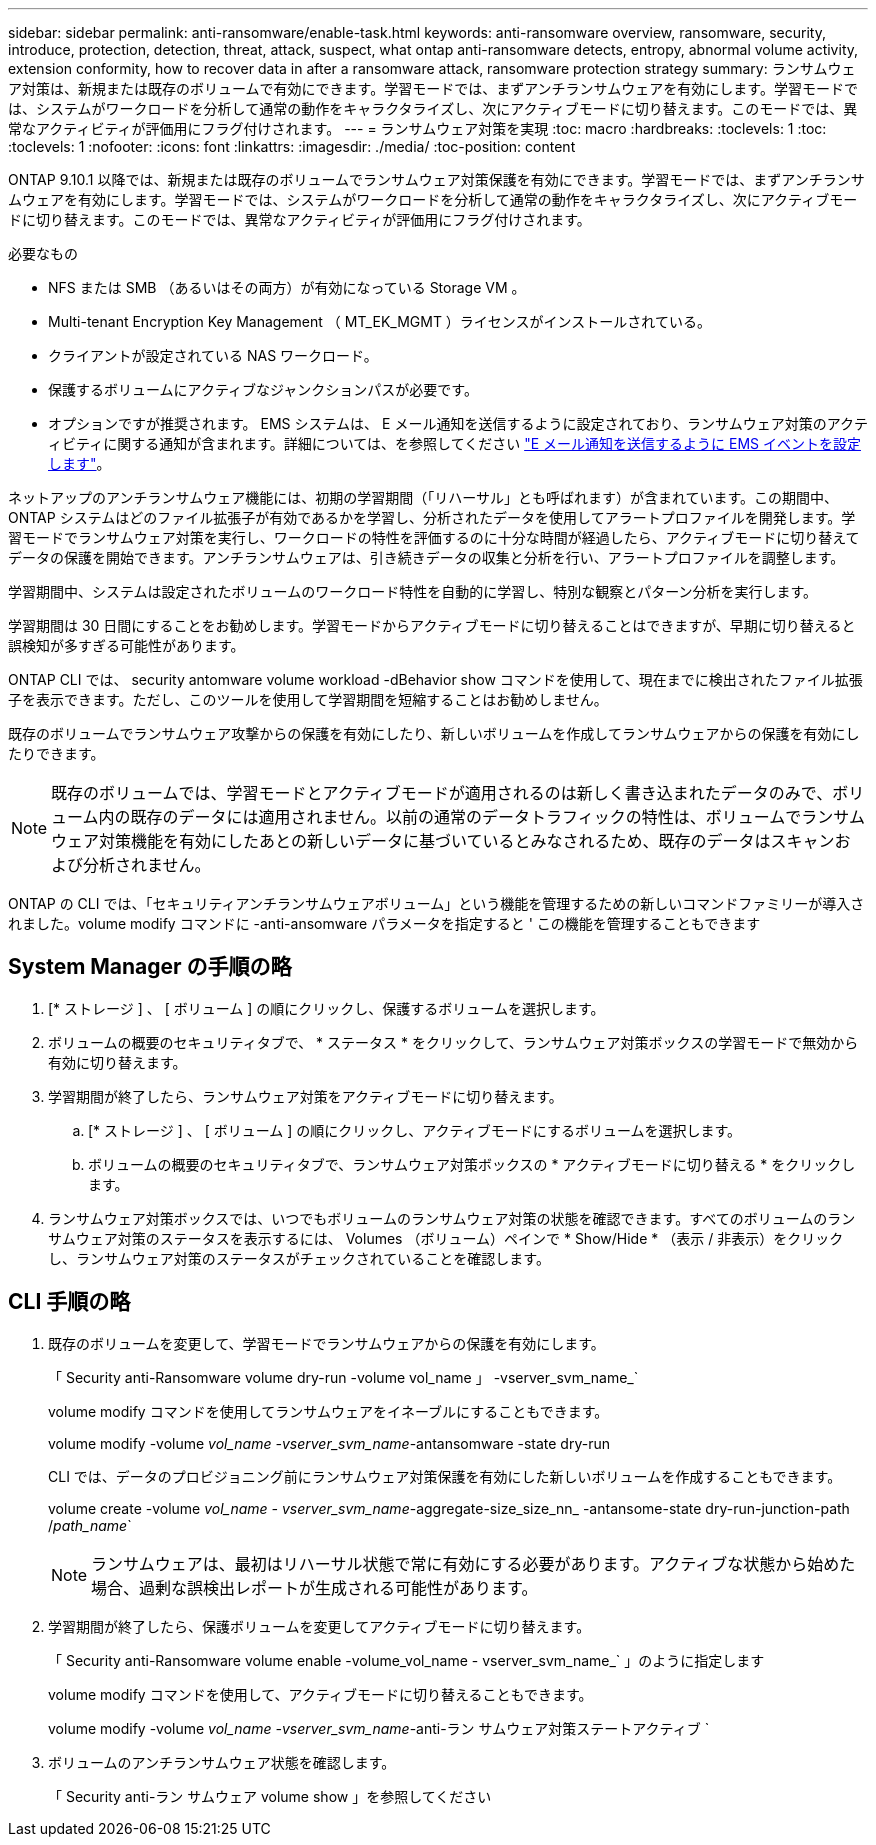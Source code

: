 ---
sidebar: sidebar 
permalink: anti-ransomware/enable-task.html 
keywords: anti-ransomware overview, ransomware, security, introduce, protection, detection, threat, attack, suspect, what ontap anti-ransomware detects, entropy, abnormal volume activity, extension conformity, how to recover data in after a ransomware attack, ransomware protection strategy 
summary: ランサムウェア対策は、新規または既存のボリュームで有効にできます。学習モードでは、まずアンチランサムウェアを有効にします。学習モードでは、システムがワークロードを分析して通常の動作をキャラクタライズし、次にアクティブモードに切り替えます。このモードでは、異常なアクティビティが評価用にフラグ付けされます。 
---
= ランサムウェア対策を実現
:toc: macro
:hardbreaks:
:toclevels: 1
:toc: 
:toclevels: 1
:nofooter: 
:icons: font
:linkattrs: 
:imagesdir: ./media/
:toc-position: content


[role="lead"]
ONTAP 9.10.1 以降では、新規または既存のボリュームでランサムウェア対策保護を有効にできます。学習モードでは、まずアンチランサムウェアを有効にします。学習モードでは、システムがワークロードを分析して通常の動作をキャラクタライズし、次にアクティブモードに切り替えます。このモードでは、異常なアクティビティが評価用にフラグ付けされます。

.必要なもの
* NFS または SMB （あるいはその両方）が有効になっている Storage VM 。
* Multi-tenant Encryption Key Management （ MT_EK_MGMT ）ライセンスがインストールされている。
* クライアントが設定されている NAS ワークロード。
* 保護するボリュームにアクティブなジャンクションパスが必要です。
* オプションですが推奨されます。 EMS システムは、 E メール通知を送信するように設定されており、ランサムウェア対策のアクティビティに関する通知が含まれます。詳細については、を参照してください link:../error-messages/configure-ems-events-send-email-task.html["E メール通知を送信するように EMS イベントを設定します"]。


ネットアップのアンチランサムウェア機能には、初期の学習期間（「リハーサル」とも呼ばれます）が含まれています。この期間中、 ONTAP システムはどのファイル拡張子が有効であるかを学習し、分析されたデータを使用してアラートプロファイルを開発します。学習モードでランサムウェア対策を実行し、ワークロードの特性を評価するのに十分な時間が経過したら、アクティブモードに切り替えてデータの保護を開始できます。アンチランサムウェアは、引き続きデータの収集と分析を行い、アラートプロファイルを調整します。

学習期間中、システムは設定されたボリュームのワークロード特性を自動的に学習し、特別な観察とパターン分析を実行します。

学習期間は 30 日間にすることをお勧めします。学習モードからアクティブモードに切り替えることはできますが、早期に切り替えると誤検知が多すぎる可能性があります。

ONTAP CLI では、 security antomware volume workload -dBehavior show コマンドを使用して、現在までに検出されたファイル拡張子を表示できます。ただし、このツールを使用して学習期間を短縮することはお勧めしません。

既存のボリュームでランサムウェア攻撃からの保護を有効にしたり、新しいボリュームを作成してランサムウェアからの保護を有効にしたりできます。


NOTE: 既存のボリュームでは、学習モードとアクティブモードが適用されるのは新しく書き込まれたデータのみで、ボリューム内の既存のデータには適用されません。以前の通常のデータトラフィックの特性は、ボリュームでランサムウェア対策機能を有効にしたあとの新しいデータに基づいているとみなされるため、既存のデータはスキャンおよび分析されません。

ONTAP の CLI では、「セキュリティアンチランサムウェアボリューム」という機能を管理するための新しいコマンドファミリーが導入されました。volume modify コマンドに -anti-ansomware パラメータを指定すると ' この機能を管理することもできます



== System Manager の手順の略

. [* ストレージ ] 、 [ ボリューム ] の順にクリックし、保護するボリュームを選択します。
. ボリュームの概要のセキュリティタブで、 * ステータス * をクリックして、ランサムウェア対策ボックスの学習モードで無効から有効に切り替えます。
. 学習期間が終了したら、ランサムウェア対策をアクティブモードに切り替えます。
+
.. [* ストレージ ] 、 [ ボリューム ] の順にクリックし、アクティブモードにするボリュームを選択します。
.. ボリュームの概要のセキュリティタブで、ランサムウェア対策ボックスの * アクティブモードに切り替える * をクリックします。


. ランサムウェア対策ボックスでは、いつでもボリュームのランサムウェア対策の状態を確認できます。すべてのボリュームのランサムウェア対策のステータスを表示するには、 Volumes （ボリューム）ペインで * Show/Hide * （表示 / 非表示）をクリックし、ランサムウェア対策のステータスがチェックされていることを確認します。




== CLI 手順の略

. 既存のボリュームを変更して、学習モードでランサムウェアからの保護を有効にします。
+
「 Security anti-Ransomware volume dry-run -volume vol_name 」 -vserver_svm_name_`

+
volume modify コマンドを使用してランサムウェアをイネーブルにすることもできます。

+
volume modify -volume _vol_name -vserver_svm_name_-antansomware -state dry-run

+
CLI では、データのプロビジョニング前にランサムウェア対策保護を有効にした新しいボリュームを作成することもできます。

+
volume create -volume _vol_name - vserver_svm_name_-aggregate-size_size_nn_ -antansome-state dry-run-junction-path /_path_name_`

+

NOTE: ランサムウェアは、最初はリハーサル状態で常に有効にする必要があります。アクティブな状態から始めた場合、過剰な誤検出レポートが生成される可能性があります。

. 学習期間が終了したら、保護ボリュームを変更してアクティブモードに切り替えます。
+
「 Security anti-Ransomware volume enable -volume_vol_name - vserver_svm_name_` 」のように指定します

+
volume modify コマンドを使用して、アクティブモードに切り替えることもできます。

+
volume modify -volume _vol_name -vserver_svm_name_-anti-ラン サムウェア対策ステートアクティブ `

. ボリュームのアンチランサムウェア状態を確認します。
+
「 Security anti-ラン サムウェア volume show 」を参照してください


